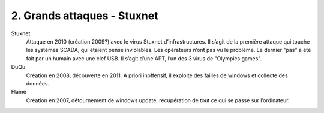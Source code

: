 ===============================
2. Grands attaques - Stuxnet
===============================

Stuxnet
		Attaque en 2010 (création 2009?) avec le virus Stuxnet d’infrastructures.
		Il s’agit de la première attaque qui touche les systèmes SCADA, qui étaient pensé inviolables.
		Les opérateurs n’ont pas vu le problème.
		Le dernier "pas" a été fait par un humain avec une clef USB.
		Il s’agit d’une APT, l’un des 3 virus de "Olympics games".

DuQu
	Création en 2008, découverte en 2011. A priori inoffensif, il exploite des failles de windows et collecte des données.

Flame
	Création en 2007, détournement de windows update, récupération de tout ce qui se passe sur l’ordinateur.


